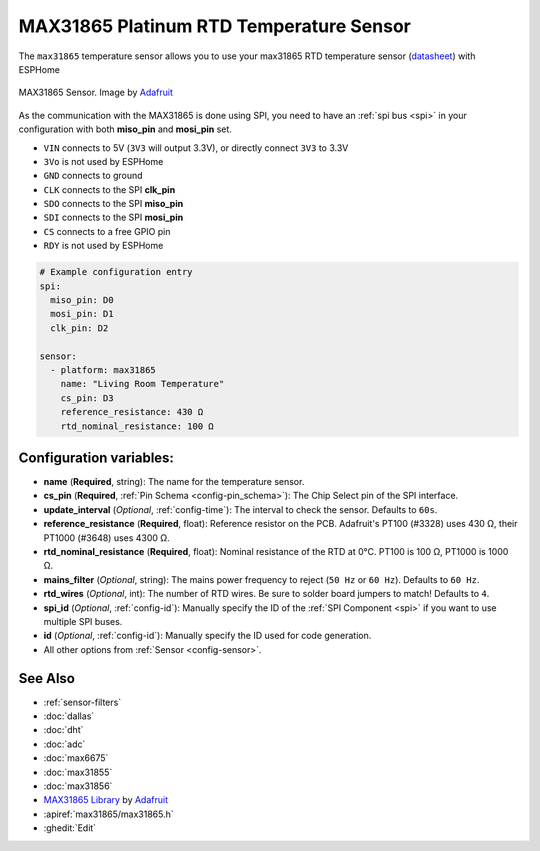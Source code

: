 MAX31865 Platinum RTD Temperature Sensor
========================================

.. seo::
    :description: Instructions for setting up MAX31865 platinum RTD temperature sensors.
    :image: max31865.jpg

The ``max31865`` temperature sensor allows you to use your max31865 RTD
temperature sensor (`datasheet <https://datasheets.maximintegrated.com/en/ds/MAX31865.pdf>`__) with ESPHome

.. figure:: images/max31865-full.jpg
    :align: center
    :width: 50.0%

    MAX31865 Sensor. Image by `Adafruit`_

.. _Adafruit: https://www.adafruit.com/product/3328

As the communication with the MAX31865 is done using SPI, you need
to have an :ref:`spi bus <spi>` in your configuration with both **miso_pin** and **mosi_pin** set.

- ``VIN`` connects to 5V (``3V3`` will output 3.3V), or directly connect ``3V3`` to 3.3V
- ``3Vo`` is not used by ESPHome
- ``GND`` connects to ground
- ``CLK`` connects to the SPI **clk_pin**
- ``SDO`` connects to the SPI **miso_pin**
- ``SDI`` connects to the SPI **mosi_pin**
- ``CS`` connects to a free GPIO pin
- ``RDY`` is not used by ESPHome

.. code:: yaml

    # Example configuration entry
    spi:
      miso_pin: D0
      mosi_pin: D1
      clk_pin: D2

    sensor:
      - platform: max31865
        name: "Living Room Temperature"
        cs_pin: D3
        reference_resistance: 430 Ω
        rtd_nominal_resistance: 100 Ω

Configuration variables:
------------------------

- **name** (**Required**, string): The name for the temperature sensor.
- **cs_pin** (**Required**, :ref:`Pin Schema <config-pin_schema>`): The Chip Select pin of the SPI interface.
- **update_interval** (*Optional*, :ref:`config-time`): The interval to check the sensor. Defaults to ``60s``.
- **reference_resistance** (**Required**, float): Reference resistor on the PCB. Adafruit's PT100 (#3328) uses 430 Ω, their PT1000 (#3648) uses 4300 Ω.
- **rtd_nominal_resistance** (**Required**, float): Nominal resistance of the RTD at 0°C. PT100 is 100 Ω, PT1000 is 1000 Ω.
- **mains_filter** (*Optional*, string): The mains power frequency to reject (``50 Hz`` or ``60 Hz``). Defaults to ``60 Hz``.
- **rtd_wires** (*Optional*, int): The number of RTD wires. Be sure to solder board jumpers to match! Defaults to ``4``.
- **spi_id** (*Optional*, :ref:`config-id`): Manually specify the ID of the :ref:`SPI Component <spi>` if you want to use multiple SPI buses.
- **id** (*Optional*, :ref:`config-id`): Manually specify the ID used for code generation.
- All other options from :ref:`Sensor <config-sensor>`.

See Also
--------

- :ref:`sensor-filters`
- :doc:`dallas`
- :doc:`dht`
- :doc:`adc`
- :doc:`max6675`
- :doc:`max31855`
- :doc:`max31856`
- `MAX31865 Library <https://github.com/adafruit/Adafruit_MAX31865>`__ by `Adafruit <https://www.adafruit.com/>`__
- :apiref:`max31865/max31865.h`
- :ghedit:`Edit`
